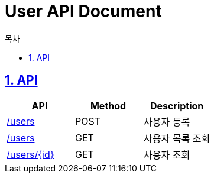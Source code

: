 :doctype: book
:icons: font
:source-highlighter: highlightjs
:toc: left
:toc-title: 목차
:toclevels: 3
:sectnums:
:sectlinks:

= User API Document

== API

|===
|API|Method|Description

|link:user/users_add.html[/users]|POST|사용자 등록

|link:user/users.html[/users]|GET|사용자 목록 조회

|link:user/users_id.html[/users/{id}]|GET|사용자 조회

|===
